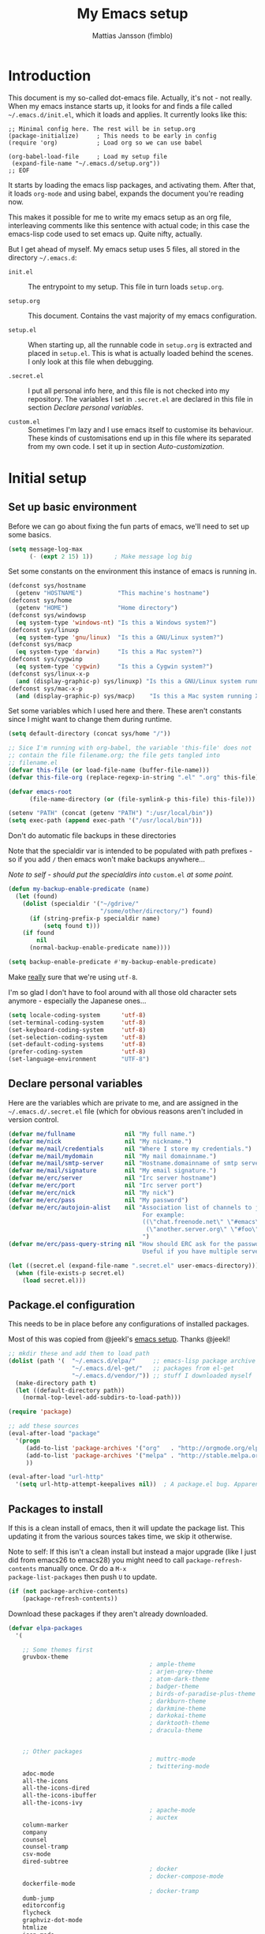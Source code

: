 #+TITLE:      My Emacs setup
#+AUTHOR:     Mattias Jansson (fimblo)
#+EMAIL:      fimblo@yanson.org
#+OPTIONS:    toc:nil
#+STARTUP:    fold

#+BEGIN_COMMENT
Not exported

To create a code block structure, C-c C-, will create the following
text and place the cursor after the first statement. Typing '<s'
followed by <tab> should do the same thing, but for some reason it
doesn't work right now.

  #+BEGIN_SRC
  
  #+END_SRC

To narrow to the code block, go into it and hit C-c '. Given that you
specified a language after the text #+BEGIN_SRC, you will get that
major mode with all bells and whistles you're used to.

#+END_COMMENT

* Introduction

This document is my so-called dot-emacs file. Actually, it's not -
not really. When my emacs instance starts up, it looks for and finds
a file called =~/.emacs.d/init.el=, which it loads and applies. It
currently looks like this:

#+BEGIN_SRC 
  ;; Minimal config here. The rest will be in setup.org
  (package-initialize)     ; This needs to be early in config
  (require 'org)           ; Load org so we can use babel

  (org-babel-load-file     ; Load my setup file
   (expand-file-name "~/.emacs.d/setup.org"))
  ;; EOF
#+END_SRC

It starts by loading the emacs lisp packages, and activating
them. After that, it loads =org-mode= and using babel, expands the
document you're reading now.

This makes it possible for me to write my emacs setup as an org
file, interleaving comments like this sentence with actual code; in
this case the emacs-lisp code used to set emacs up. Quite nifty,
actually.

But I get ahead of myself. My emacs setup uses 5 files, all stored
in the directory =~/.emacs.d=:

- =init.el= ::

  The entrypoint to my setup. This file in turn loads =setup.org=.

- =setup.org= ::

  This document. Contains the vast majority of my emacs configuration.

- =setup.el= ::

  When starting up, all the runnable code in =setup.org= is
  extracted and placed in =setup.el=. This is what is actually
  loaded behind the scenes. I only look at this file when debugging.

- =.secret.el= ::

  I put all personal info here, and this file is not checked into my
  repository. The variables I set in =.secret.el= are declared in
  this file in section [[Declare personal variables]].

- =custom.el= ::

  Sometimes I'm lazy and I use emacs itself to customise its
  behaviour. These kinds of customisations end up in this file where
  its separated from my own code. I set it up in section
  [[Auto-customization]].

* Initial setup
** Set up basic environment

Before we can go about fixing the fun parts of emacs, we'll need to
set up some basics.

#+BEGIN_SRC emacs-lisp
  (setq message-log-max
        (- (expt 2 15) 1))      ; Make message log big
#+END_SRC

Set some constants on the environment this instance of emacs is
running in.

#+BEGIN_SRC emacs-lisp
  (defconst sys/hostname
    (getenv "HOSTNAME")          "This machine's hostname")
  (defconst sys/home
    (getenv "HOME")              "Home directory")
  (defconst sys/windowsp
    (eq system-type 'windows-nt) "Is this a Windows system?")
  (defconst sys/linuxp
    (eq system-type 'gnu/linux)  "Is this a GNU/Linux system?")
  (defconst sys/macp
    (eq system-type 'darwin)     "Is this a Mac system?")
  (defconst sys/cygwinp
    (eq system-type 'cygwin)     "Is this a Cygwin system?")
  (defconst sys/linux-x-p
    (and (display-graphic-p) sys/linuxp) "Is this a GNU/Linux system running X?")
  (defconst sys/mac-x-p
    (and (display-graphic-p) sys/macp)    "Is this a Mac system running X?")
#+END_SRC

Set some variables which I used here and there. These aren't
constants since I might want to change them during runtime.

#+BEGIN_SRC emacs-lisp
  (setq default-directory (concat sys/home "/"))

  ;; Sice I'm running with org-babel, the variable 'this-file' does not
  ;; contain the file filename.org; the file gets tangled into
  ;; filename.el
  (defvar this-file (or load-file-name (buffer-file-name)))
  (defvar this-file-org (replace-regexp-in-string ".el" ".org" this-file))

  (defvar emacs-root
        (file-name-directory (or (file-symlink-p this-file) this-file)))

  (setenv "PATH" (concat (getenv "PATH") ":/usr/local/bin"))
  (setq exec-path (append exec-path '("/usr/local/bin")))
#+END_SRC

Don't do automatic file backups in these directories

Note that the specialdir var is intended to be populated with path
prefixes - so if you add =/= then emacs won't make backups
anywhere...

/Note to self - should put the specialdirs into/ =custom.el= /at some
point./

#+BEGIN_SRC emacs-lisp
  (defun my-backup-enable-predicate (name)
    (let (found)
      (dolist (specialdir '("~/gdrive/"
                            "/some/other/directory/") found)
        (if (string-prefix-p specialdir name)
            (setq found t)))
      (if found
          nil
        (normal-backup-enable-predicate name))))

  (setq backup-enable-predicate #'my-backup-enable-predicate)
#+END_SRC

Make _really_ sure that we're using =utf-8=.

I'm so glad I don't have to fool around with all those old
character sets anymore - especially the Japanese ones...

#+BEGIN_SRC emacs-lisp
  (setq locale-coding-system      'utf-8)
  (set-terminal-coding-system     'utf-8)
  (set-keyboard-coding-system     'utf-8)
  (set-selection-coding-system    'utf-8)
  (set-default-coding-systems     'utf-8)
  (prefer-coding-system           'utf-8)
  (set-language-environment       "UTF-8")
#+END_SRC

** Declare personal variables

Here are the variables which are private to me, and are assigned in
the =~/.emacs.d/.secret.el= file (which for obvious reasons aren't
included in version control.

#+BEGIN_SRC emacs-lisp
  (defvar me/fullname              nil "My full name.")
  (defvar me/nick                  nil "My nickname.")
  (defvar me/mail/credentials      nil "Where I store my credentials.")
  (defvar me/mail/mydomain         nil "My mail domainname.")
  (defvar me/mail/smtp-server      nil "Hostname.domainname of smtp server.")
  (defvar me/mail/signature        nil "My email signature.")
  (defvar me/erc/server            nil "Irc server hostname")
  (defvar me/erc/port              nil "Irc server port")
  (defvar me/erc/nick              nil "My nick")
  (defvar me/erc/pass              nil "My password")
  (defvar me/erc/autojoin-alist    nil "Association list of channels to join.
                                        For example:
                                        ((\"chat.freenode.net\" \"#emacs\" \"#cooking\")
                                         (\"another.server.org\" \"#foo\" \"#bar\" \"#baz\"))
                                        ")
  (defvar me/erc/pass-query-string nil "How should ERC ask for the password?
                                        Useful if you have multiple servers to connect to.")

  (let ((secret.el (expand-file-name ".secret.el" user-emacs-directory)))
    (when (file-exists-p secret.el)
      (load secret.el)))
#+END_SRC

** Package.el configuration

This needs to be in place before any configurations of installed packages.

Most of this was copied from @jeekl's [[https://github.com/jeekl/dotfiles/blob/master/emacs.d/emacs.org][emacs setup]]. Thanks @jeekl!

#+BEGIN_SRC emacs-lisp
  ;; mkdir these and add them to load path
  (dolist (path '(  "~/.emacs.d/elpa/"     ;; emacs-lisp package archive
                    "~/.emacs.d/el-get/"   ;; packages from el-get
                    "~/.emacs.d/vendor/")) ;; stuff I downloaded myself
    (make-directory path t)
    (let ((default-directory path))
      (normal-top-level-add-subdirs-to-load-path)))

  (require 'package)

  ;; add these sources
  (eval-after-load "package"
    '(progn
       (add-to-list 'package-archives '("org"   . "http://orgmode.org/elpa/"))
       (add-to-list 'package-archives '("melpa" . "http://stable.melpa.org/packages/"))
       ))

  (eval-after-load "url-http"
    '(setq url-http-attempt-keepalives nil))  ; A package.el bug. Apparently.
#+END_SRC

** Packages to install

If this is a clean install of emacs, then it will update the package
list. This updating it from the various sources takes time, we skip it
otherwise.

Note to self: If this isn't a clean install but instead a major
upgrade (like I just did from emacs26 to emacs28) you might need to
call =package-refresh-contents= manually once. Or do a =M-x
package-list-packages= then push =U= to update.

#+begin_src emacs-lisp
  (if (not package-archive-contents)
      (package-refresh-contents))
#+end_src


Download these packages if they aren't already downloaded.

#+BEGIN_SRC emacs-lisp
  (defvar elpa-packages
    '(

      ;; Some themes first
      gruvbox-theme
                                          ; ample-theme
                                          ; arjen-grey-theme
                                          ; atom-dark-theme
                                          ; badger-theme
                                          ; birds-of-paradise-plus-theme
                                          ; darkburn-theme
                                          ; darkmine-theme
                                          ; darkokai-theme
                                          ; darktooth-theme
                                          ; dracula-theme


      ;; Other packages
                                          ; muttrc-mode
                                          ; twittering-mode
      adoc-mode
      all-the-icons
      all-the-icons-dired
      all-the-icons-ibuffer
      all-the-icons-ivy
                                          ; apache-mode
                                          ; auctex
      column-marker
      company
      counsel
      counsel-tramp
      csv-mode
      dired-subtree
                                          ; docker
                                          ; docker-compose-mode
      dockerfile-mode
                                          ; docker-tramp
      dumb-jump
      editorconfig
      flycheck
      graphviz-dot-mode
      htmlize
      json-mode
      load-theme-buffer-local
      magit
      mpg123
      olivetti
      org-bullets
      perl-doc
      projectile
      highlight-parentheses
      rainbow-mode
      spaceline
      spaceline-all-the-icons
      ssh-config-mode
      swiper
      treemacs                       ; A tree style file explorer package
      treemacs-all-the-icons         ; all-the-icons integration for treemacs
      treemacs-magit                 ; Magit integration for treemacs
      treemacs-projectile            ; Projectile integration for treemacs

      web-mode
      yaml-mode

      ;; Modes for editing chrome textboxes in emacs.
                                          ; atomic-chrome
                                          ; gmail-message-mode
                                          ; edit-server


      )
    "These packages are installed if necessary."
    )

  (dolist (pkg elpa-packages)
    (when (and (not (package-installed-p pkg))
               (assoc pkg package-archive-contents))
      (package-install pkg)))

  (defun package-list-unaccounted-packages ()
    "Like `package-list-packages', but shows only the packages that
    are installed and are not in `elpa-packages'.  Useful for
    cleaning out unwanted packages."
    (interactive)
    (package-show-package-list
     (remove-if-not (lambda (x) (and (not (memq x elpa-packages))
                                     (not (package-built-in-p x))
                                     (package-installed-p x)))
                    (mapcar 'car package-archive-contents))))
#+END_SRC

** Load code in vendor/

Sometimes, the emacs modules aren't available on melpa, but I have the
source file. When this happens, I place it in my =vendor/= folder. All
=.el= files are loaded on startup.

#+begin_src emacs-lisp
  (defun load-directory (dir)
    (let ((load-it (lambda (f)
                     (load-file (concat (file-name-as-directory dir) f)))
                   ))
      (mapc load-it (directory-files dir nil "\\.el$"))))
  (load-directory (concat emacs-root "/vendor/"))
#+end_src

** Auto-customization

Move all customization stuff to another file.

#+BEGIN_SRC emacs-lisp
  (setq custom-file "~/.emacs.d/custom.el")
  (load custom-file 'noerror)
#+END_SRC

** Emacs server

The emacs server is useful if you use emacs for many things, and
you want each session to share buffers and state. Startup time is
minimal too.

#+BEGIN_SRC emacs-lisp
  (require 'server)
  (load "server")
  (unless (server-running-p) (server-start))
#+END_SRC

* UI

Setting up the User interface so that it works the way /I/ like it.

** Basic look and feel

Configuration basics.

#+BEGIN_SRC emacs-lisp
  (setq initial-major-mode 'org-mode)     ; org-mode for the initial
                                          ; *scratch* window
  (setq default-major-mode 'org-mode)     ; default mode is org-mode

  (setq fci-rule-column 80)               ; fill column
  (setq inhibit-startup-message t)        ; no startup message
  (setq initial-scratch-message nil)      ; no *scratch* message
  (setq line-number-mode t)               ; show line number
  (setq column-number-mode t)             ; show current column
  (global-font-lock-mode 1)               ; syntax highlightning ON
  (setq transient-mark-mode t)            ; turn on transient-mark-mode
  (setq indicate-buffer-boundaries t)     ; visually show end of buffer
  (setq-default indicate-empty-lines t)   ; be even more obvious about it
  (setq remove-help-window t)             ; kill completion-window when
                                          ; leaving minibuffer
  (setq insert-default-directory t)       ; get default dir in commands
  (setq enable-local-variables t)         ; enables local variables
  (setq compilation-window-height 10)     ; height of compilation window.
  (setq cursor-type 'bar)                 ; make cursor thin
  (tool-bar-mode -1)
  (menu-bar-mode -1)
  (fringe-mode nil)                       ; set default fringe

  (if (boundp 'scroll-bar-mode) (scroll-bar-mode -1))


  ;; Look and feel for all programming modes
  (add-hook 'prog-mode-hook
            (lambda ()
              (linum-mode 1)              ; show line number in margin
              (hl-line-mode 1)            ; highlight the current line
              (show-paren-mode t)         ; show matching parens
              )
            )
#+END_SRC

** Changes in default behaviour upon user action

The first section above was how emacs presents things to me. This
section is how it reacts to some of my commands.

#+BEGIN_SRC emacs-lisp
  (setq case-fold-search t)              ; ignore case in searches
  (setq compilation-ask-about-save 0)    ; dont ask to save when compiling
  (setq apropos-do-all t)                ; show all funcs/vars in help
  (put 'downcase-region 'disabled nil)   ; allow downcase-region commands
  (put 'upcase-region 'disabled nil)     ; allow downcase-region commands

  (setq next-line-add-newlines t)        ; C-n at eob opens new lines.
  (setq scroll-step 1)                   ; Moving cursor down at bottom
                                          ; scrolls only a single line
#+END_SRC

Generally, I don't like programs asking me if I /really/ want to do
something I just told it to do. And if it must, I want that
interaction to be as non-intrusive as possible.

#+BEGIN_SRC emacs-lisp
  (defun my-dummy-ring-bell-function () nil)    ; replace beep with visible bell
  (setq ring-bell-function `my-dummy-ring-bell-function)

  (fset 'yes-or-no-p 'y-or-n-p)                 ; y or n instead of yes or no
  (setq confirm-nonexistent-file-or-buffer nil) ; just open new buffers
  (setq kill-buffer-query-functions             ; dont ask to kill live buffers
        (remq 'process-kill-buffer-query-function
              kill-buffer-query-functions))
  (put 'eval-expression 'disabled nil)          ; no confirm on eval-expression

#+END_SRC

Link X's primary selection and clipboard to interplay with emacs.

#+begin_src emacs-lisp
  (if sys/linux-x-p
      (progn
        ;; after copy Ctrl+c in Linux X11, you can paste by `yank' in emacs
        (setq select-enable-clipboard t)
        ;; after mouse selection in X11, you can paste by `yank' in emacs
        (setq select-enable-primary t)
        )
    )
#+end_src


** Mouse behaviour

Get the mouse to work in emacs instances running in a terminal, and
other mouse configuration.

#+BEGIN_SRC emacs-lisp
  (xterm-mouse-mode t)                  ; Support mouse in xterms
  (setq mouse-wheel-mode t)             ; support mouse wheel
  (setq mouse-wheel-follow-mouse t)     ; scrolls mouse pointer position, not pointer
#+END_SRC

** Time display

Get emacs to display time and date.

#+BEGIN_SRC emacs-lisp
  (display-time)
  (setq display-time-day-and-date t)
  (setq display-time-24hr-format t)
#+END_SRC

** Indentation

Generally, get emacs to indent in multiples of 2 or 4
spaces. Also - avoid inserting tabs.

#+BEGIN_SRC emacs-lisp
  (setq standard-indent 2)
  (setq-default indent-tabs-mode nil)
  (setq-default tab-width 4)
  (setq tab-width 4)
  (setq-default tab-stop-list
                (mapcar #'(lambda (x) (* x 4))
                        (cdr (reverse
                              (let (value)
                                (dotimes (number 32 value)
                                  (setq value (cons number value))))))))

  (setq perl-continued-brace-offset -2)
  (setq perl-continued-statement-offset 2)
  (setq perl-indent-level 2)
  (setq perl-label-offset -1)
  (setq sh-basic-offset 2)
  (setq sh-indentation 2)
#+END_SRC

** Colours, fonts and stuff

Apparently loading a theme using =load-theme= overlays the new
theme onto whatever was there before. This might be useful at
times, but I find it easier when I get exactly the theme I select.

Anyway, the advice function below makes =load-theme= behave the way I
like.

#+BEGIN_SRC emacs-lisp
  (defadvice load-theme (before clear-previous-themes activate)
    "Clear existing theme settings instead of layering them"
    (mapc #'disable-theme custom-enabled-themes))

                                          ;     (load-theme 'gruvbox)
  (load-theme 'tsdh-dark)
#+END_SRC

For the longest time, I've for some reason enjoyed writing much
more in traditional word processors like Google Docs, Openoffice,
MSWord even if I've been an emacs user for decades. I never really
understood why until I realised that it had to do with the UI. By
changing the font into something with serifs, and writing in the
"middle" of the buffer window, I discovered that writing became
more enjoyable for me in an emacs environment.

The code block below toggles between prose and code mode.

/By the way - to use this without modification you'll need the font
Noto-serif./

#+BEGIN_SRC emacs-lisp
  (defvar f/write-state "nowrite")
  (defvar f/face-cookie nil)
  (defun write-toggle ()
    "Toggles write-state of current buffer.

     Write-state defaults to nil, but when activated, does the following:
     - Changes the cursor to a short horizontal line
     - Changes the font to Noto Serif
     - Removes hl-line-mode
     - Activates Olivetti-mode

     Toggling again reverts the changes."

    (interactive)
    (if (string= f/write-state "write")
        (progn
          (message "write-state")
          (setq cursor-type 'bar)
          (variable-pitch-mode 0)
          (face-remap-remove-relative f/face-cookie) ; revert to old face
          (hl-line-mode 1)
          (olivetti-mode -1)
          (setq f/write-state "nowrite"))
      (progn
        (message "not write-state")
        (setq cursor-type '(hbar . 2))
        (variable-pitch-mode 1)
        (setq f/face-cookie              ; when changing face, save old
              (face-remap-add-relative   ; face in a cookie.
               'default
               '(:family "Noto Serif")))
        (hl-line-mode -1)
        (olivetti-mode 1)
        (setq f/write-state "write"))))
#+END_SRC

Set the face for comments and for the hl-mode row in prog-modes.

#+BEGIN_SRC emacs-lisp
  (set-face-attribute font-lock-comment-face nil :slant 'italic)

  (eval-after-load "hl-line"
    '(set-face-attribute 'hl-line nil :background "grey10"))
#+END_SRC

Make the fringe the same colour as the main text area.

#+BEGIN_SRC emacs-lisp
  (set-face-attribute 'fringe nil
                      :foreground (face-foreground 'default)
                      :background (face-background 'default))
#+END_SRC

** Icons and modeline

This is just eye-candy for the most part. But icons in dired and a
newer modeline just looks nice.

#+BEGIN_SRC emacs-lisp
  (require 'all-the-icons)
  (add-hook 'dired-mode-hook 'all-the-icons-dired-mode)

  ;; make modeline a little nicer
  (require 'spaceline-config)

                                          ; for a slightly fancier theme
  (spaceline-all-the-icons-theme)

  ;; for a simpler but nice theme
  ;;(spaceline-emacs-theme)

  ;; add icons to ivy
  (all-the-icons-ivy-setup)
#+END_SRC


The first time you run this on your system, you'll need to run this
command manually:

#+begin_example
M-x all-the-icons-install-fonts
#+end_example

** Highlight parens

In all programming modes, make parenthesis pairs stand out.

#+begin_src emacs-lisp
  (defun my-highlight-parenthesis-hook ()
    (highlight-parentheses-mode)
    (setq highlight-parentheses-colors '("green"
                                         "gold"
                                         "red"
                                         "medium spring green"
                                         "cyan"
                                         "dark orange"
                                         "deep pink"))
    (custom-set-faces
     `(highlight-parentheses-highlight ((t (:weight bold)))))
    )

  (add-hook 'prog-mode-hook 'my-highlight-parenthesis-hook)
#+end_src

** External stuff

How emacs interacts with the world outside of it.

#+BEGIN_SRC emacs-lisp
  (setq tramp-default-method "ssh")
  (setq browse-url-browser-function 'browse-url-chromium)

  ;; If on MacOS
  (if (eq system-type 'darwin)
      (setq browse-url-browser-function 'browse-url-default-macosx-browser)
    )

  ;; Use Emacs built-in lisp ls so dired works on all platforms (bsd, gnu, etc)
  (setq ls-lisp-use-insert-directory-program nil)

  ;; make scripts executable if they aren't already
  (add-hook 'after-save-hook
            'executable-make-buffer-file-executable-if-script-p)
#+END_SRC

** Map Suffixes with modes

Auto-set mode for these file suffixes.

#+BEGIN_SRC emacs-lisp
  (setq auto-mode-alist
        (append
         (list
          '("Dockerfile"            . dockerfile-mode      )
          '("\\.xml"                . xml-mode             )
          '("\\.pp"                 . puppet-mode          )
          '("\\.html"               . html-mode            )
          '("\\.xsl"                . xml-mode             )
          '("\\.cmd"                . cmd-mode             )
          '("\\.bat"                . cmd-mode             )
          '("\\.wiki"               . wikipedia-mode       )
          '("\\.org.txt"            . org-mode             )
          '("\\.txt"                . indented-text-mode   )
          '("\\.php"                . php-html-helper-mode )
          '("\\.fvwm2rc"            . shell-script-mode    )
          '("tmp/mutt-"             . message-mode         )
          '("\\.org"                . org-mode             )
          '("\\.asciidoc"           . adoc-mode            )
          '("\\.pm"                 . cperl-mode           )
          '("\\.pl"                 . cperl-mode           ))
         auto-mode-alist))

  ;; and ignore these suffixes when expanding
  (setq completion-ignored-extensions
        '(".o" ".elc" ".class" "java~" ".ps" ".abs" ".mx" ".~jv" ))
#+END_SRC

The above works if you only look at the file suffix - but after
loading, emacs will look at the first line of the file (if
appropriate) and see if there is a hashbang specifying an
interpreter. If that interpreter is in =interpreter-mode-alist=, it
will use the mode specified there.

Since =perl-mode= is the default, Perl scripts starting with the
line =#!/bin/bin/perl= will be associated with that despite
the instructions in =auto-mode-alist=, so we need to add the
mapping =(perl . cperl-mode)= in the =interpreter-mode-alist=.

#+BEGIN_SRC emacs-lisp
  (add-to-list 'interpreter-mode-alist '("perl" . cperl-mode))
#+END_SRC

** Em and En-dash

I want to be able to insert the em-dash and the en-dash symbols in my
writing.

#+BEGIN_SRC emacs-lisp
  (defun insert-em-dash ()
    "Insert an em-dash"
    (interactive)
    (insert "—"))

  (defun insert-en-dash ()
    "Insert an em-dash"
    (interactive)
    (insert "–"))

#+END_SRC

** Display lambda symbol

In python, emacs-lisp and org-mode, replace all instances of the
string 'lambda' with the character λ.

Not only is this pretty, it saves some space on the screen :)

#+BEGIN_SRC emacs-lisp
  ;; courtesy of stefan monnier on c.l.l
  (defun sm-lambda-mode-hook ()
    (font-lock-add-keywords
     nil `(("\\<lambda\\>"
            (0 (progn (compose-region (match-beginning 0) (match-end 0)
                                      ,(make-char 'greek-iso8859-7 107))
                      nil))))))
  (add-hook 'python-mode-hook 'sm-lambda-mode-hook)
  (add-hook 'emacs-lisp-mode-hook 'sm-lambda-mode-hook)
  (add-hook 'org-mode-hook 'sm-lambda-mode-hook)
#+END_SRC

* Modes - Emacs behaviour

** Atomic-chrome

A nifty tool which enables me to edit text areas in google chrome
inside of an emacs frame. To get this to work, make sure you
install [[https://chrome.google.com/webstore/detail/atomic-chrome/lhaoghhllmiaaagaffababmkdllgfcmc][the Atomic-chrome extension]] for Google chrome. Apparently
there's another extension you could use for firefox too.

#+BEGIN_SRC emacs-lisp
  ;; (require 'atomic-chrome)
  ;; (atomic-chrome-start-server)
  ;; (setq atomic-chrome-buffer-open-style 'frame)
  ;; (setq atomic-chrome-extension-type-list '(atomic-chrome))
  ;;(setq atomic-chrome-default-major-mode 'markdown-mode)
#+END_SRC

** Comint-mode

=Comint-mode= is essential for emacs to interact with another
process - like the shell, or a database user interface (sqsh, isql,
etc).

#+BEGIN_SRC emacs-lisp
  (ansi-color-for-comint-mode-on)         ; interpret and use ansi color codes in shell output windows
  (custom-set-variables
   '(comint-scroll-to-bottom-on-input t)  ; always insert at the bottom
   '(comint-scroll-to-bottom-on-output t) ; always add output at the bottom
   '(comint-scroll-show-maximum-output t) ; scroll to show max possible output
   '(comint-completion-autolist t)        ; show completion list when ambiguous
   '(comint-input-ignoredups t)           ; no duplicates in command history
   '(comint-completion-addsuffix t)       ; insert space/slash after file completion
   )
#+END_SRC

** Company

This is my initial setup of company-mode, which lets me get a nice
auto-completion thing going when writing code.

#+BEGIN_SRC emacs-lisp
    (add-hook 'prog-mode-hook 'company-mode)

    (setq company-idle-delay 2)            ; no delay when proposing suggestions
    (setq company-minimum-prefix-length 2) ; two characters before suggesting
    (setq company-selection-wrap-around t) ; make suggestion list a ring

    (require 'color)

    ;; (let ((bg (face-attribute 'default :background)))
    ;;   (custom-set-faces
    ;;    `(company-tooltip ((t (:inherit default :background ,(color-lighten-name bg 2)))))
    ;;    `(company-scrollbar-bg ((t (:background ,(color-lighten-name bg 10)))))
    ;;    `(company-scrollbar-fg ((t (:background ,(color-lighten-name bg 5)))))
    ;;    `(company-tooltip-selection ((t (:inherit font-lock-function-name-face))))
    ;;    `(company-tooltip-common ((t (:inherit font-lock-constant-face))))))


  (custom-set-faces
   '(company-scrollbar-bg ((t (:background "#000000"))))
   '(company-scrollbar-fg ((t (:background "#332222"))))
   '(company-tooltip ((t (:inherit default :background "grey10"))))
   '(company-tooltip-common ((t (:inherit font-lock-constant-face))))
   '(company-tooltip-selection ((t (:inherit font-lock-function-name-face))))
   )


  
#+END_SRC

** CUA-mode

Cua-mode is normally used to make emacs act more like Windows
(control-c to copy, etc). I use a subset so that I can use
Cua-mode's nice rectangle functions in addition to the normal ones.

Cua's global-mark is really cool. This is what it says in the manual:

#+BEGIN_QUOTE
CUA mode also has a global mark feature which allows easy moving and
copying of text between buffers. Use C-S-<SPC> to toggle the global
mark on and off. When the global mark is on, all text that you kill or
copy is automatically inserted at the global mark, and text you type
is inserted at the global mark rather than at the current position.
#+END_QUOTE

Really useful for copying text from one buffer to another.

#+BEGIN_SRC emacs-lisp
  (cua-mode t)
  (setq cua-enable-cua-keys nil)               ; go with cua, but without c-x/v/c et al
  (setq shift-select-mode nil)                 ; do not select text when moving with shift.
  (setq cua-delete-selection nil)              ; dont kill selections on keypress
  (setq cua-enable-cursor-indications t)       ; customize cursor color

  (setq cua-normal-cursor-color "white")
  ;; if Buffer is...
  ;;(setq cua-normal-cursor-color "#15FF00")     ; R/W, then cursor is green
  ;;(setq cua-read-only-cursor-color "purple1")  ; R/O, then cursor is purple
  ;;(setq cua-overwrite-cursor-color "red")      ; in Overwrite mode, cursor is red
  ;;(setq cua-global-mark-cursor-color "yellow") ; in Global mark mode, cursor is yellow
#+END_SRC

** Dired-mode
*** Order to display files

In dired-mode, show directories first, then regular files. Dotfiles
before non-dotfiles. Also, open dired-mode in the simple
view. Toggle between simple and detailed view using =(=.

For more keybindings, see [[Dired keybindings]].

#+BEGIN_SRC emacs-lisp
  (setq dired-listing-switches "-aFhlv --group-directories-first")
  (add-hook 'dired-mode-hook 'dired-hide-details-mode)
  (add-hook 'dired-mode-hook 'toggle-truncate-lines)
#+END_SRC

This function makes it easy to toggle between showing dotfiles and
hiding them. I bound it in a section a bit further below to =.=.

#+BEGIN_SRC emacs-lisp
  (defvar f/dired-dotfiles-shown t "helper var for dired-dotfiles-toggle function." )
  (defun dired-dotfiles-toggle ()
    "Toggle for displaying or hiding hidden files."

    (interactive)
    (setq f/dired-dotfiles-shown
          (if f/dired-dotfiles-shown
              (progn
                (dired-sort-other "-Fhlv --group-directories-first")
                nil)
            (progn
              (dired-sort-other "-aFhlv --group-directories-first")
              t)
            )
          )
    )
#+END_SRC

*** Date format in Dired

So many worthless date formats. ISO 8601 simplifies things.

#+BEGIN_SRC emacs-lisp
(setq ls-lisp-format-time-list  '("%Y-%m-%d %H:%M" "%Y-%m-%d %H:%M")
      ls-lisp-use-localized-time-format t)
#+END_SRC

*** Wdired modifications

Enable changing permissions and creating directories using a =/= in
the filename in writable dired-mode (wdired).

By the way, use =C-x C-q= to enter wdired, and =C-c C-c= to exit.

#+BEGIN_SRC emacs-lisp
  (setq wdired-allow-to-change-permissions t)
  (setq wdired-create-parent-directories t)
#+END_SRC

** Erc-mode

I don't use IRC as much nowadays, but used this config when I did.

#+BEGIN_SRC emacs-lisp
  ;; set a max-size to a irc buffer...
  (setq erc-max-buffer-size 20000)

  ;; Make erc prompt show channelname.
  (setq erc-prompt
        (lambda ()
          (if (and (boundp 'erc-default-recipients) (erc-default-target))
              (erc-propertize (concat (erc-default-target) ">")
                              'read-only t 'rear-nonsticky t 'front-nonsticky t)
            (erc-propertize (concat "ERC>")
                            'read-only t 'rear-nonsticky t 'front-nonsticky t))))

  (defun start-irc ()
    "Connect to IRC."
    (interactive)
    (require 'erc)
    (erc-ssl
     :server me/erc/server
     :port me/erc/port
     :nick me/erc/nick
     :password me/erc/pass ; (read-passwd me/erc/pass-query-string)
     :full-name me/fullname)
    (setq erc-autojoin-channels-alist me/erc/autojoin-alist)
    )
#+END_SRC

** Editorconfig

Enable support for .editorconfig files as specified by
[[https://editorconfig.org/][editorconfig.org]].

#+begin_src emacs-lisp
  (require 'editorconfig)
  (add-hook 'prog-mode-hook 'editorconfig-mode)
#+end_src

Once enabled, emacs looks for a =.editorconfig= file (typically at the
root of a project directory) and applies the rules for all buffers
belonging to said project. Oh and afaict it's buffer-local, so that's
nice.

#+begin_example
root = true

[*]
charset = utf-8
end_of_line = lf
indent_size = 2
indent_style = space
insert_final_newline = true
max_line_length = 120
tab_width = 4
trim_trailing_whitespace = true
#+end_example

** Flycheck

I've been using =flymake= for decades, but this one seems
better. It's smarter about where it shows the errors/warnings for
one, and feels faster than =flymake=.

When troubleshooting =flycheck=, =flycheck-verify-setup= is a useful
command.

*** Basic configuration
#+BEGIN_SRC emacs-lisp
  (add-hook 'after-init-hook #'global-flycheck-mode)
#+END_SRC

*** Flycheck for Perl
Dependencies: =Perl::Critic::= (cpan)

#+BEGIN_SRC emacs-lisp
  (setq flycheck-perl-include-path '("." "lib") )

  ;; Perl critic levels of severity:
  ;; 1 - brutal
  ;; 2 - cruel
  ;; 3 - harsh
  ;; 4 - stern
  ;; 5 - gentle
  (setq flycheck-perlcritic-severity 5)
#+END_SRC

*** Flycheck for emacs-lisp
Dependencies: None

#+BEGIN_SRC emacs-lisp
  (setq-default flycheck-emacs-lisp-load-path 'inherit) ; use load-path's path for flycheck

  ;; Get rid of annoying checkdoc warnings
  (with-eval-after-load 'flycheck
    (setq-default flycheck-disabled-checkers '(emacs-lisp-checkdoc)))
#+END_SRC

*** Flycheck for bash
Dependencies: =shellcheck= (homebrew, apt, etc)

#+BEGIN_SRC emacs-lisp
  (add-hook 'sh-mode-hook 'flycheck-mode)
#+END_SRC

** Flyspell-mode

Spell-checker for emacs.

#+BEGIN_SRC emacs-lisp
  (setq ispell-program-name "aspell")
  (setq flyspell-mark-duplications-flag nil)
  (setq flyspell-consider-dash-as-word-delimiter-flag t)
#+END_SRC

** Ibuffer-mode

A nice list-buffer replacement.

#+BEGIN_SRC emacs-lisp
  (require 'ibuffer)

  (add-hook 'ibuffer-hook #'all-the-icons-ibuffer-mode)

  (add-hook 'ibuffer-hook
            (lambda ()
              (ibuffer-projectile-set-filter-groups)
              (unless (eq ibuffer-sorting-mode 'alphabetic)
                (ibuffer-do-sort-by-alphabetic))))
#+END_SRC

** Longlines-mode

#+BEGIN_SRC emacs-lisp
  (add-hook 'longlines-mode-hook
            (lambda()
              (auto-fill-mode -1)
              (longlines-show-hard-newlines)))
#+END_SRC

** Projectile-mode

Let Emacs become aware of software projects. What this means in
practice right now is that it looks up the directory hierarchy towards
root, looking for a VC root of some kind, and sets the project there.

#+BEGIN_SRC emacs-lisp

  ;; auto-load projectile upon startup
  (add-hook 'after-init-hook #'projectile-mode)

  ;; set projectile keybindings on load of projectile
  (add-hook 'projectile-mode-hook
            (lambda()
              (define-key projectile-mode-map (kbd "C-c p") 'projectile-command-map)
              ))
#+END_SRC

There's a lot to learn here - and integrations to other modes to
configure. For example:
- ivy
- magit
- ibuffer

** Swiper, Ivy and Counsel

For about six months, I tried Ido-mode and icomplete-mode, and
somehow they often made me feel more frustrated than helped. I was
introduced to Swiper and friends at an emacs-meetup, and will give
it a try for a while.

For keybindings, see: [[Swiper/Ivy/Counsel keybindings]]

#+BEGIN_SRC emacs-lisp
  (ivy-mode 1)
  (setq ivy-use-virtual-buffers t
        enable-recursive-minibuffers t
        ivy-count-format "%d/%d "
        )

  (custom-set-faces
   '(ivy-current-match ((t (:background "black" :foreground "green1"))))
   '(ivy-minibuffer-match-face-1 ((t (:background "grey20" :slant italic :foreground "light green" ))))
   '(ivy-minibuffer-match-face-2 ((t (:background "grey20" :slant italic :foreground "light green" ))))
   '(ivy-minibuffer-match-face-3 ((t (:background "grey20" :slant italic :foreground "light green" ))))
   '(ivy-minibuffer-match-highlight ((t (:background "black" :slant italic ))))
   )
#+END_SRC

Since Ivy, Counsel and Swiper always come together, their individual
functionality always confuses me a bit. Here's what they do:
- Ivy ::  This is a completion framework. Given a list, it will
  present them and let you limit what is shown and ultimately select
  one item from the list.

  Here's an example from the docs. Evaluate the following code:
  #+begin_example
   (ivy-read "My buffers: " (mapcar #'buffer-name (buffer-list)))
  #+end_example

- Counsel :: A library which provides things to choose from. Like
  =counsel-find-file= or =counsel-describe-function=, which in turn
  uses Ivy to present the alternatives to me.

- Swiper :: A tool to search through the current buffer, replacing
  built-in functions like =isearch-forward=.



** Treemacs

When mob-programming over video, it's easier for others to follow
where I am if I have a sidebar like in many other editors. Giving
treemacs a try.

#+begin_src emacs-lisp
  (require 'treemacs)
  (setq treemacs-collapse-dirs                   (if treemacs-python-executable 3 0)
        treemacs-deferred-git-apply-delay        0.5
        treemacs-directory-name-transformer      #'identity
        treemacs-display-in-side-window          t
        treemacs-eldoc-display                   'simple
        treemacs-file-event-delay                2000
        treemacs-file-extension-regex            treemacs-last-period-regex-value
        treemacs-file-follow-delay               0.2
        treemacs-file-name-transformer           #'identity
        treemacs-follow-after-init               t
        treemacs-expand-after-init               t
        treemacs-find-workspace-method           'find-for-file-or-pick-first
        treemacs-git-command-pipe                ""
        treemacs-goto-tag-strategy               'refetch-index
        treemacs-header-scroll-indicators        '(nil . "^^^^^^")
        treemacs-hide-dot-git-directory          nil
        treemacs-indentation                     2
        treemacs-indentation-string              " "
        treemacs-is-never-other-window           nil
        treemacs-max-git-entries                 5000
        treemacs-missing-project-action          'ask
        treemacs-move-forward-on-expand          nil
        treemacs-no-png-images                   nil
        treemacs-no-delete-other-windows         t
        treemacs-project-follow-cleanup          nil
        treemacs-persist-file                    (expand-file-name ".cache/treemacs-persist" user-emacs-directory)
        treemacs-position                        'left
        treemacs-read-string-input               'from-child-frame
        treemacs-recenter-distance               0.1
        treemacs-recenter-after-file-follow      nil
        treemacs-recenter-after-tag-follow       nil
        treemacs-recenter-after-project-jump     'always
        treemacs-recenter-after-project-expand   'on-distance
        treemacs-litter-directories              '("/node_modules" "/.venv" "/.cask")
  ;      treemacs-project-follow-into-home        nil
        treemacs-show-cursor                     nil
        treemacs-show-hidden-files               t
        treemacs-silent-filewatch                nil
        treemacs-silent-refresh                  nil
        treemacs-sorting                         'alphabetic-asc
        treemacs-select-when-already-in-treemacs 'move-back
        treemacs-space-between-root-nodes        t
        treemacs-tag-follow-cleanup              t
        treemacs-tag-follow-delay                1.5
        treemacs-text-scale                      nil
        treemacs-user-mode-line-format           nil
        treemacs-user-header-line-format         nil
        treemacs-wide-toggle-width               70
        treemacs-width                           35
        treemacs-width-increment                 1
        treemacs-width-is-initially-locked       t
        treemacs-workspace-switch-cleanup        nil)

  (treemacs-follow-mode t)
  (treemacs-filewatch-mode t)

  (treemacs-fringe-indicator-mode 'always)
  (when treemacs-python-executable
    (treemacs-git-commit-diff-mode t))

  (pcase (cons (not (null (executable-find "git")))
               (not (null treemacs-python-executable)))
    (`(t . t)
     (treemacs-git-mode 'deferred))
    (`(t . _)
     (treemacs-git-mode 'simple)))

  (treemacs-hide-gitignored-files-mode nil)

#+end_src



** Visual-line-mode

Make it easy to set margin on visual-line-mode regardless of frame
size.

#+BEGIN_SRC emacs-lisp
  (defvar visual-wrap-column nil)

  (defun set-visual-wrap-column (new-wrap-column &optional buffer)
    "Force visual line wrap at NEW-WRAP-COLUMN in BUFFER (defaults
       to current buffer) by setting the right-hand margin on every
       window that displays BUFFER.  A value of NIL or 0 for
       NEW-WRAP-COLUMN disables this behavior."
    (interactive (list (read-number "New visual wrap column, 0 to disable: "
                                    (or visual-wrap-column fill-column 0))))
    (if (and (numberp new-wrap-column)
             (zerop new-wrap-column))
        (setq new-wrap-column nil))
    (with-current-buffer (or buffer (current-buffer))
      (visual-line-mode t)
      (set (make-local-variable 'visual-wrap-column) new-wrap-column)
      (add-hook 'window-configuration-change-hook 'update-visual-wrap-column nil t)
      (let ((windows (get-buffer-window-list)))
        (while windows
          (when (window-live-p (car windows))
            (with-selected-window (car windows)
              (update-visual-wrap-column)))
          (setq windows (cdr windows))))))

  (defun update-visual-wrap-column ()
    (if (not visual-wrap-column)
        (set-window-margins nil nil)
      (let* ((current-margins (window-margins))
             (right-margin (or (cdr current-margins) 0))
             (current-width (window-width))
             (current-available (+ current-width right-margin)))
        (if (<= current-available visual-wrap-column)
            (set-window-margins nil (car current-margins))
          (set-window-margins nil (car current-margins)
                              (- current-available visual-wrap-column))))))
#+END_SRC

* Modes - Language specific
** Mail and Mutt mode
*** Basics

First some settings to get mail to work.

#+BEGIN_SRC emacs-lisp
  (require 'smtpmail)
  (require 'gnutls)

  ;;(setq smtpmail-auth-credentials '(("smtp.gmail.com" 25 "USERNAME" "PASSWORD")))
  ;;(setq smtpmail-debug-info t)
  (setq message-send-mail-function 'smtpmail-send-it)
  (setq send-mail-function 'smtpmail-send-it)
  (setq smtpmail-debug-info t)
  (setq mail-host-address me/mail/mydomain)
  (setq smtpmail-local-domain me/mail/mydomain)
  (setq smtpmail-sendto-domain me/mail/mydomain)
  (setq smtpmail-smtp-server me/mail/smtp-server)
  (setq smtpmail-auth-credentials me/mail/credentials)
  (setq smtpmail-smtp-service 587)
  (setq smtpmail-warn-about-unknown-extensions t)
  (setq starttls-extra-arguments nil)
  (setq starttls-use-gnutls t)
  (setq user-full-name me/fullname)
  (setq mail-default-headers
        (concat
         "CC:\n"
         "BCC:\n"
         "X-RefLink: http://tinyurl.com/bprfeg\n"
         "User-Agent: " (mapconcat 'identity (cl-subseq (split-string (emacs-version) " ") 0 3) " ") "\n"
         ))
  (setq mail-signature me/mail/signature)
#+END_SRC

*** Good to know

Oh and before I forget - when I flub my password, use the following
to drop all credentials.

#+BEGIN_SRC
        M-x auth-source-forget-all-cached
#+END_SRC

*** Mail hook

A hook to set things up nicely for mutt.

For keybindings, see [[Mail keybindings]].

#+BEGIN_SRC emacs-lisp
  (defun my-mutt-mode-hook ()
    (visual-line-mode)
    (orgstruct-mode)
    )
  (add-hook 'message-mode-hook 'my-mutt-mode-hook)
#+END_SRC

** Adoc-mode-hook

For reading asciidoc files.

#+BEGIN_SRC emacs-lisp
  (add-hook 'adoc-mode-hook
            (lambda()
              (auto-fill-mode -1)
              (visual-line-mode)))
#+END_SRC

** Python-mode

#+BEGIN_SRC emacs-lisp
  (add-hook 'python-mode-hook
            (lambda()
              (cond ((eq buffer-file-number nil)
                     (progn (interactive)
                            (goto-line 1)
                            (insert "#!/usr/bin/env python\n")
                            (insert "# -*- tab-width: 4 -*-\n")
                            )))))

#+END_SRC

** DNS-mode

A decade or so ago, I manually edited dns zone files a lot, and I
made frequent use of the $INCLUDE directive - meaning most dns zone
files didn't have a SOA post to increment. This resulted in an
error when saving.

I wrote this piece of advice to avoid this problem.

#+BEGIN_SRC emacs-lisp
  (defadvice dns-mode-soa-maybe-increment-serial (before maybe-set-increment)
    "if there is a dns soa post, increment it. Otherwise, just save"
    (save-excursion
      (beginning-of-buffer)
      (message "dns-mode-soa-auto-increment-serial %s"
               (setq dns-mode-soa-auto-increment-serial
                     (and (search-forward-regexp "IN[ ''\t'']+SOA" nil t)
                          (not (search-forward-regexp "@SERIAL@" nil t)))
                     )
               )
      )
    )

  (ad-activate 'dns-mode-soa-maybe-increment-serial)
#+END_SRC

** Org-mode

I love org-mode, even if I only use a fraction of its capabilities.

*** Some commands I keep on forgetting how to use:

- =(org-insert-structure-template)= ::

  Insert structure block with shortcut C-c C-, (like code, comment,
  etc). If region is selected, the structure will wrap around it.

- =(org-edit-special)= ::

  If in a structure block, C-c C-' spawns a separate window for
  editing the contents of the block. If code structure block, will set
  the right major mode. Exit using the same C-c C-' key sequence.

*** Basic configuration

#+BEGIN_SRC emacs-lisp
  ;; Basic config of Org
  (require 'org-install)
  (setq org-startup-indented t)
  (setq org-log-done 'time)

  (add-hook 'org-mode-hook
            (lambda ()
              (visual-line-mode)
              (flyspell-mode)
              (org-bullets-mode)
              (auto-fill-mode -1)))

  ;; My notes
  (setq org-directory (concat sys/home "/notes/"))
  (make-directory org-directory 1)
  (setq org-default-notes-file (concat org-directory "/notes.org"))

  ;; Editing code in Org
  (setq org-edit-src-content-indentation 2)
  (setq org-src-fontify-natively t)
  (setq org-src-tab-acts-natively t)

  ;; (setq org-fontify-whole-heading-line t)
  ;; (defun org-font-lock-ensure ()  ; This is apparently a bugfix. (?)
  ;;   (font-lock-fontify-buffer))
#+END_SRC

*** Org-bullets

Change how Org shows bullets - nice UTF-8 bullets instead of stars.

#+BEGIN_SRC emacs-lisp
  (setq org-hide-leading-stars t)           ; remove leading stars in org-mode
  (setq org-bullets t)                      ; activate said pretty bullets
#+END_SRC

*** Look and feel of org-blocks

Make the org-blocks (the code where the emacs-lisp is) a darker colour
than the default.

#+BEGIN_SRC emacs-lisp
  (set-face-attribute 'org-block-begin-line nil :background "grey10")
  (set-face-attribute 'org-block nil :background "grey16")
  (set-face-attribute 'org-block-end-line nil :background "grey10")
#+END_SRC

*** Executing code in shell blocks

#+begin_src emacs-lisp
  (org-babel-do-load-languages 'org-babel-load-languages '((shell . t)))
#+end_src

With the above configuration, I can run shell commands in my org-mode
files. All examples below prefixed with a =.= to force the interpreter
of this doc to _not_ evaluate it...

#+begin_example
.#+BEGIN_SRC shell :results output :exports results
.  echo hello
.#+END_SRC
#+end_example

... or even this:

#+begin_example
.#+BEGIN_SRC shell :results output :exports results
. ping -c 1 ping.sunet.se
.#+END_SRC
#+end_example

To execute the code, move the cursor into the block and hit =C-c=. It
will ask you if you really want to do this, then the output (marked
with =#RESULTS:=) will be placed immediately below the shell block.

#+begin_example
.#+BEGIN_SRC shell :results output :exports results
.  ping -c 1 ping.sunet.se
.#+END_SRC
.
.#+RESULTS:
.: PING ping.sunet.se (192.36.125.18): 56 data bytes
.: 64 bytes from 192.36.125.18: icmp_seq=0 ttl=251 time=16.815 ms
.: 
.: --- ping.sunet.se ping statistics ---
.: 1 packets transmitted, 1 packets received, 0.0% packet loss
.: round-trip min/avg/max/stddev = 16.815/16.815/16.815/0.000 ms
#+end_example


** Java-mode

#+BEGIN_SRC emacs-lisp
  (defun my-java-mode-hook ()
    (c-add-style
     "my-java"
     '("java"
       (c-basic-offset . 2)))
    (c-set-style "my-java"))
  (add-hook 'java-mode-hook 'my-java-mode-hook)
#+END_SRC

** Cperl-mode

For keybindings, see [[Perl keybindings]].

*** Cperl indentation

Generally, I like how indentation is done in cperl, but one thing
which drives me nuts is when cperl decides that my one-line code like:
#+begin_example cperl
  if ( $a == 1 ) { print "hello"; }
#+end_example

Should be spaced out in the traditional way:

#+begin_example cperl
  if ( $a == 1 ) {
    print "hello";
  }
#+end_example

Of course I understand that one-liners can be jarring, but it's useful
at times. And I really don't want my editor to join the invisible
throngs of people who have opinions about my coding style.

So let's kill this behaviour before it gets out of hand.

#+begin_src emacs-lisp
  (setq cperl-break-one-line-blocks-when-indent nil)
#+end_src

It's useful to auto-indent when I press semicolon.

  #+begin_src emacs-lisp
  (setq cperl-autoindent-on-semi t)
  #+end_src


*** Some hairy cperl settings

Cperl-mode has more useful features than plain Perl-mode. Since
Perl-mode is autoloaded when opening files with perl suffixes, we
begin below by replacing perl-mode with cperl-mode.

I mentioned lots of useful features right? To turn most of them on,
set =cperl-hairy= to =t=. But this turns _all_ of the bells and
whistles on, so instead I activate only the stuff I want.

- =cperl-electric-parens= ::

  Setting this to =t=, I get auto-complete of the following paired
  symbols: =({[]})= and in special cases, like in the following code,
  the =<>= too.

- =cperl-electric-keywords= ::

  If set to =t= some keywords get auto-expanded. E.g. =if=, =while=,
  =for=, =unless=, =until=.

- =cperl-electric-linefeed= ::

  If set to =t=, hitting =C-j= inside of, say, the inner
  conditional parens will place the cursor inside the curly
  brackets with the right indentation.

  #+BEGIN_SRC emacs-lisp
    (defalias 'perl-mode 'cperl-mode)
    ;;(setq cperl-hairy t)
    (setq cperl-electric-parens nil)
    (setq cperl-electric-keywords nil)
    (setq cperl-electric-linefeed t)
  #+END_SRC

*** Cperl-hooks

Next, a cperl hook to set some stuff up.

- +First, load =flymake-mode= when cperl is started.+ I'm
  giving flycheck a chance for a while...

- Next, =cperl-mode= has quite aggressive syntax-highlighting,
  and its face for arrays and hashes are kind of ugly. Here I
  change it so it's slanted, unbolded and coloured.

#+BEGIN_SRC emacs-lisp
  (add-hook 'cperl-mode-hook
            (lambda () (progn
                         ;;(flymake-mode)
                         (flycheck-mode)

                         (set-face-italic 'cperl-array-face t)
                         (set-face-bold 'cperl-array-face nil)
                         (set-face-foreground 'cperl-array-face "yellow")
                         (set-face-background 'cperl-array-face nil)
                         (set-face-italic 'cperl-hash-face t)
                         (set-face-bold 'cperl-hash-face nil)
                         (set-face-foreground 'cperl-hash-face "red")
                         (set-face-background 'cperl-hash-face nil)
                         )
              )
            )
#+END_SRC

** For Typescript

Some very basic config for Typescript.

#+BEGIN_SRC emacs-lisp
  (require 'web-mode)

  (add-to-list 'auto-mode-alist '("\\.tsx\\'" . web-mode))
  (add-hook 'web-mode-hook
            (lambda ()
              (when (string-equal "tsx" (file-name-extension buffer-file-name))
                (setup-tide-mode))))

#+END_SRC

** Other languages/types of text

Finally, a bunch of small hooks for various modes.

#+BEGIN_SRC emacs-lisp
  (add-hook 'css-mode-hook 'hexcolour-add-to-font-lock)
  (add-hook 'html-helper-mode-hook 'hexcolour-add-to-font-lock)
  (add-hook 'html-mode-hook 'hexcolour-add-to-font-lock)
  (add-hook 'text-mode-hook 'visual-line-mode)
#+END_SRC

* Interactive functions

Here's a bunch of functions, some of them written by me, most by
other people.

** Set frame title bar

Create a reasonable titlebar for emacs, which works on both windows
and unix. Note: assumes =HOSTNAME= is exported.

#+BEGIN_SRC emacs-lisp
  (defun create_title_format (user host)
    "Creates a window title string which works for both win and unix"
    (interactive)
    (list
     "<Emacs> " (getenv user) "@" (getenv host) ":"
     '(:eval
       (if buffer-file-name
           (replace-regexp-in-string
            sys/home
            "~"
            (buffer-file-name))
         (buffer-name))))
    )

  ;; Set window and icon title.
  (if (eq system-type 'windows-nt)
      (setq frame-title-format (create_title_format "USERNAME" "COMPUTERNAME"))
    (setq frame-title-format (create_title_format "USER" "HOSTNAME")))
#+END_SRC

** Buffer navigation functions

This function has been really useful for me, since I often find
myself wanting to jot something down in some trash buffer.

#+BEGIN_SRC emacs-lisp
  (defun switch-to-scratch ()
    "Switch to scratch buffer. Create one in `emacs-lisp-mode' if not exists."
    (interactive)
    (let ((previous (get-buffer "*scratch*")))
      (switch-to-buffer "*scratch*")
      ;; don't change current mode
      (unless previous (org-mode))))
#+END_SRC

Until lately, my emacs configuration was in
=~/.emacs-stuff/dot.emacs.el= which I symlinked to from
=~/.emacs.el=. Up until then (1992-2018), this function pointed at
this file, which was opened upon invocation.  Since switching to
[[https://justin.abrah.ms/emacs/literate_programming.html][literal]] emacs configuration using =org-babel=, I've modified it a
bit so that it opens =~/.emacs.d= and moves the pointer to
=setup.org=, which I open most often.

The function name isn't really correct anymore since it actually
doesn't open the file, but call me melodramatic - this name reminds
me of those other times. :)

#+BEGIN_SRC emacs-lisp
  (defun open-dot-emacs ()
    "Opens my main emacs configuration file."
    (interactive)
    (find-file emacs-root)
    (end-of-buffer)
    (search-backward (concat (file-name-base this-file-org)
                             (file-name-extension this-file-org t)))
    )
#+END_SRC

Ansi-term, when invoked, normally starts by asking which shell I
want. Since I go with =/bin/bash=, and I can have multiple
ansi-term sessions running simultaneously on different machines or
for different purposes, I replaced the query for what shell I want
with a name for the ansi-term buffer.

#+BEGIN_SRC emacs-lisp
  (defun my-ansi-term()
    "Starts an ansi-term with optional buffer name"

    (interactive)
    (let (string)
      (setq string
            (read-from-minibuffer
             "Enter terminal buffer name: "
             "ansi-term"))
      (ansi-term "/bin/bash" string)
      )
    )
#+END_SRC

** DNS-related functions

The functions generate-ptr-records and sort-A-records were really
useful for me back when I managed Spotify's DNS manually in the
bad-old-days (which were in fact really good old days despite
having to deal with our chaos that was DNS :))

#+BEGIN_SRC emacs-lisp
  (defun generate-ptr-records (start-pos end-pos)
    "Finds DNS A-records in region, and for each one, creates a PTR
     record in a temporary buffer.

     The PTR posts are sorted into sections by domainname.

     If no region was set, finds all A-records from point to end of
     buffer."

    (interactive "r")
    (let (origin            ; to make the hostname a fqdn
          rgx               ; ugly regex matching an A-record

          hostname          ; one hostname
          ip                ; one IPv4 address
          oct-list          ; each IPv4 octet in a list
          first-octets      ; 'aaa.bbb.ccc'
          last-octet        ; 'ddd'
          comment           ; optional comment, if any

          ptr-rec           ; one generated PTR record
          list-of-ptr-recs  ; PTR records with first 3 octets in common
          ptr-hash          ; key first 3 octets, value list-of-ptr-recs
          )

      ;; if no region was set, work from point to end-of-buffer.
      (setq end-pos (if (= (point) (mark)) (end-of-buffer)))

      ;; Bring point to beginning of region if selection was made from
      ;; upper part of the buffer to the end.
      (if (> (point) (mark)) (exchange-point-and-mark))

      ;; Pads string to three chars
      (defun pad-octet (octet)
        (if (= (length octet) 3)
            octet
          (pad-octet (concat octet " "))))

      ;; Read Origin from minibuffer
      (setq origin
            (read-from-minibuffer
             "Enter $ORIGIN: "
             (chomp (shell-command-to-string (concat "hostname -d")))))
      (setq origin (if (string= (substring origin -1) ".") ; make fqdn
                       origin                              ; if not fqdn
                     (concat origin ".")))

      ;; Regexp matching an A-record with optional comment
      (setq rgx
            (concat
             ;; hostname part
             "^\\([[:alnum:]\.-]+\\)"
             ".*?"

             ;; followed by A
             "[ ''\t'']A[ ''\t'']+"
             ".*?"

             ;; followed by (very) loose definition of an ip address
             "\\([[:digit:]]+\.[[:digit:]]+\.[[:digit:]]+\.[[:digit:]]+\\)"

             ;; followed by an optional comment
             ".*?\\(;.*?\\)?$"))

      ;; Walk through region, picking up all A-records and putting them
      ;; into a hash, using first three octets as key
      (setq ptr-hash (make-hash-table :test 'equal))
      (while (search-forward-regexp rgx end-pos 1)
        (setq hostname (match-string 1))
        (setq ip (match-string 2))
        (setq comment (if (null (match-string 3)) "" (match-string 3)))

        (setq oct-list (split-string ip "\\."))
        (setq first-octets (mapconcat
                            (lambda (x) x)
                            (nreverse (cons "IN-ADDR.ARPA." (butlast oct-list 1)))
                            "."))
        (setq last-octet (nth 3 oct-list))

        ;; create a PTR record
        (setq ptr-rec (concat (pad-octet last-octet)
                              "  IN  PTR  "
                              hostname "." origin
                              " " comment))

        ;; put the PTR record into the correct list
        (setq list-of-ptr-recs (gethash first-octets ptr-hash))
        (setq list-of-ptr-recs
              (if (null list-of-ptr-recs)
                  (list ptr-rec)
                (cons ptr-rec list-of-ptr-recs)))

        ;; put the list
        (puthash first-octets list-of-ptr-recs ptr-hash)
        )

      (with-output-to-temp-buffer "ptr-records"
        (maphash
         (lambda (k v)
           (princ (format "\n$ORIGIN %s\n" k))
           (setq v (sort v (lambda (a b)
                             (< (string-to-number (car (split-string a " ")))
                                (string-to-number (car (split-string b " ")))))))
           (while (not (null v))
             (princ (format "%s\n" (pop v)))
             )
           )
         ptr-hash)
        )
      )
    )

  (defun sort-A-records (start-pos end-pos)
    "Given a DNS buffer containing a bunch of A-records, this
  function finds all records inside a region and sorts them by ip
  address. The output is placed in a temporary buffer called
  'sorted-ips'.

  Todo someday: support the GENERATE directive"
    (interactive "r")

    ;; --------------------------------------------------
    ;; Helper functions
    (defun eq-octet (a b index)
      (= (string-to-number (nth index a))
         (string-to-number (nth index b))))

    (defun lt-octet (a b index)
      (< (string-to-number (nth index a))
         (string-to-number (nth index b))))

    (defun sort-hash-by-ip (hashtable)
      (let (mylist)
        (setq mylist         ;; Create a list of ip-hostname pairs
              (let (mylist)
                (maphash
                 (lambda (kk vv)
                   (setq mylist (cons (list kk vv) mylist))) hashtable)
                mylist
                ))
        (sort mylist         ;; sort them by ip
              (lambda (y z)
                (setq y (split-string  (car y) "\\."))
                (setq z (split-string  (car z) "\\."))

                (if (eq-octet y z 0)
                    (if (eq-octet y z 1)
                        (if (eq-octet y z 2)
                            (lt-octet y z 3)
                          (lt-octet y z 2))
                      (lt-octet y z 1))
                  (lt-octet y z 0))
                )
              )
        )
      )

    ;; --------------------------------------------------
    ;; Main body starts here
    (let (iphash)
      ;; create hash
      (setq iphash (make-hash-table :test 'equal))

      ;; if no region selected, just grab all A-records from point.
      (setq end-pos (if (= (point) (mark)) (end-of-buffer)))
      (if (> (point) (mark)) (exchange-point-and-mark))

      (while (search-forward-regexp
              "^\\([[:alnum:]\.-]+\\).*?[ ''\t'']A[ ''\t'']+.*?\\([[:digit:]]+\.[[:digit:]]+\.[[:digit:]]+\.[[:digit:]]+\\)" end-pos 1)
        (puthash (match-string 2) (match-string 1) iphash)
        )

      (with-output-to-temp-buffer "sorted-ips"
        (let (item mylist)
          (setq mylist (sort-hash-by-ip iphash))
          (while (setq item (pop mylist))
            (princ (format "%s\t%s\n" (car item) (cadr item)))
            )
          )
        )
      )
    )
#+END_SRC

** Mail helper functions

Gmail messed everything up.

Prior to 2009, I had my own mail server, synced all my mail to my
local machine using offlineimap. I read email using mutt-ng and
composed email in emacs. Often, I also sent email directly from
emacs.

This worked flawlessly for me - I configured everything just the
way I wanted it, and it was sweeeet. Mass mailing a long list of
people with payloads which were all slightly different? No
problem. Using GPG for people who understood what it was, but not
others? Simple. Emailing someone a IRC transcript or code with just
a few keystrokes? Wonderfully quick.

Then came Gmail. With lots of storage. And a powerful search
engine. And how they /almost/ email threads to work quite well (but
not as well as in mutt). And how they used some vim and emacs
navigation keybindings. And all of this without having to worry
about maintaining my mail server...

Ultimately, I couldn't resist the change. I moved everything to
Google, and though I'm still concerned about my privacy,
convenience is.. well, convenient.

So.

These functions are from before 2009, and I'm not 100% sure that
bitrot hasn't set in.

#+BEGIN_SRC emacs-lisp
  (defun random-quote ()
    "Gets a random quote"
    (load "fimblo-quotes" nil t)
    (aref fimblo-quotes
          (random (- (length fimblo-quotes) 1)))
    )

  (defun generate-sig ()
    (with-temp-buffer
      (insert (random-quote))
      (goto-char (point-min))
      (fill-paragraph)
      (insert (concat
               mail-signature
               "\n\n"))
      (goto-char (point-min))
      ;;   (while (re-search-forward "^" nil t) (replace-match "  "))
      ;;   (goto-char (point-min))
      ;;   (insert "\n-- \n")
      (buffer-string)
      )
    )

  (defun kill-signature ()
    "Delete current sig"
    (interactive)
    (end-of-buffer)
    (if (search-backward-regexp "^-- $" nil t )
        (progn
          (beginning-of-line)
          (setq start (point))
          (end-of-buffer)
          (delete-region start (point))))
    )

  (defun message-replace-sig ()
    "Replaces signature with new sig"
    (interactive)
    (kill-signature)
    (end-of-buffer)
    (delete-char -1)
    (insert (generate-sig))
    )

  (defun kill-to-signature ()
    "Delete all text between text and signature."
    (interactive)
    (setq start (point))
    (end-of-buffer)
    (search-backward-regexp "^-- $" nil 1)
    (previous-line)
    (setq end (point))
    (delete-region start end)
    (recenter-top-bottom)
    (insert "\n\n\n")
    (previous-line 2)
    )

  (defun mail-snip (b e summ)
    "remove selected lines, and replace it with [snip:summary (n lines)]"
    (interactive "r\nsSummary: ")
    (let ((n (count-lines b e)))
      (delete-region b e)
      (insert (format "\n[snip%s (%d line%s)]\n\n"
                      (if (= 0 (length summ)) "" (concat ": " summ))
                      n
                      (if (= 1 n) "" "s")))))
#+END_SRC

** Simple text manipulation

A bunch of small functions which help me modify text in different
ways.

#+BEGIN_SRC emacs-lisp

  (defun insert-fat-comma ()
    "Inserts a ' => ' at point.

     Used in Perl and Javascript."
    (interactive)
    (insert " => ")
    )

  (defun merge-lines ()
    "Make paragraph I am in right now into one line."
    (interactive)
    (let (p)
      (forward-paragraph)
      (setq p (point))
      (backward-paragraph)
      (next-line)
      (while (re-search-forward "\n +"  p t)
        (replace-match " ")
        )
      )
    )

  ;; inserts a context-aware commented separator
  (fset 'add_separator
        [?\C-a return up ?\C-5 ?\C-0 ?- ?\C-  ?\C-a ?\M-x ?c ?o ?m ?m ?e ?n ?t ?  ?r ?e ?g ?i ?o ?n return down])


  (defun insert-time ()
    "Insert time at point in format %H:%M:%S. If universal-argument
     is set, use format %H%M%S instead."
    (interactive)
    (if current-prefix-arg
        (insert (format-time-string "%H%M%S"))
      (insert (format-time-string "%H:%M:%S"))))

  (defun insert-date ()
    "Insert date at point in format %Y/%m/%d. If universal-argument
     is set, use format %Y%m%d instead."
    (interactive)
    (if current-prefix-arg
        (insert (format-time-string "%Y%m%d"))
      (insert (format-time-string "%Y/%m/%d"))))

  (defun insert-datetime ()
    "Insert datetime at point in format %Y/%m/%d-%H:%M:%S. If
     universal-argument is set, use format %Y%m%d-%H%M%S instead."
    (interactive)
    (if current-prefix-arg
        (insert (format-time-string "%Y%m%d-%H%M%S"))
      (insert (format-time-string "%Y/%m/%d-%H:%M:%S"))))

  (defun iwb ()
    "indent and untabify whole buffer"
    (interactive)
    (delete-trailing-whitespace)
    (indent-region (point-min) (point-max) nil)
    (untabify (point-min) (point-max)))

  (defun wrap-text (start end)
    "Asks for two strings, which will be placed before and after a
     selected region"
    (interactive "r")
    (let (prefix suffix)
      (setq prefix (read-from-minibuffer "Prefix: "))
      (setq suffix (read-from-minibuffer "Suffix: "))
      (save-restriction
        (narrow-to-region start end)
        (goto-char (point-min))
        (insert prefix)
        (goto-char (point-max))
        (insert suffix)
        )))

  (defun wrap-region (start end)
    "Given a prefix and a suffix, this function will wrap each line
  in the region such that they are prefixed with the prefix and
  suffixed with the suffix.

  If no region is selected, it will do the above for all lines from
  point to the end of the buffer."

    (interactive "r")
    (let (prefix suffix linecount str-len end-pos)
      (setq prefix (read-from-minibuffer "Prefix: "))
      (setq suffix (read-from-minibuffer "Suffix: "))

      ;; if no region was set, work from point to end-of-buffer.
      (setq end-pos (if (= (point) (mark)) (end-of-buffer) end))

      ;; Bring point to beginning of region if selection was made from
      ;; upper part of the buffer to the end.
      (if (> (point) (mark)) (exchange-point-and-mark))

      (setq linecount (count-lines (point) end-pos))
      (setq linecount (if (= start (point))
                          linecount
                        (progn
                          (forward-line)
                          (- linecount 1))))

      (setq str-len (+ end-pos (* linecount  (+ (length (concat prefix suffix))))))

      (message "Start: %s, End-Pos: %s, Point: %s" start end-pos (point))
      (message "Linecount: %s" linecount)

      (while (re-search-forward "^\\(.*\\)$"  str-len  nil)
        (replace-match (concat prefix "\\1" suffix) nil nil)
        )
      )
    )
#+END_SRC

** HTML stuff

In =html-mode= and =css-mode=, make all instances of strings
matching #xxyyzz where x, y, and z are two-char hex chars get
syntax highlighting corresponding to the colour specified.

#+BEGIN_SRC emacs-lisp
  (defun hexcolour-luminance (color)
    "Calculate the luminance of a color string (e.g. \"#ffaa00\", \"blue\").
    This is 0.3 red + 0.59 green + 0.11 blue and always between 0 and 255."
    (let* ((values (x-color-values color))
           (r (car values))
           (g (cadr values))
           (b (caddr values)))
      (floor (+ (* .3 r) (* .59 g) (* .11 b)) 256)))

  (defun hexcolour-add-to-font-lock ()
    (interactive)
    (font-lock-add-keywords
     nil
     `((,(concat "#[0-9a-fA-F]\\{3\\}[0-9a-fA-F]\\{3\\}?\\|"
                 (regexp-opt (x-defined-colors) 'words))
        (0 (let ((colour (match-string-no-properties 0)))
             (put-text-property
              (match-beginning 0) (match-end 0)
              'face `((:foreground ,(if (> 128.0 (hexcolour-luminance colour))
                                        "white" "black"))
                      (:background ,colour)))))))))

#+END_SRC

** Org functions

For a couple of years I put all my todos into an org-file called
~/todo.org. These functions helped me with this.

#+BEGIN_SRC emacs-lisp

  (defun switch-to-todo ()
    "Switch to todo buffer. Open file if necessary"
    (interactive)
    (find-file-other-window (concat sys/home "/todo.org"))
    (goto-char (point-min)))

  (defun add-todo ()
    "Add a todo to the todo buffer."
    (interactive)
    (add-todo-helper (read-from-minibuffer "Todo: "))
    )

  (defun add-todo-helper (msg)
    (save-current-buffer
      (set-buffer (find-file-noselect (concat sys/home "/todo.org")))
      (goto-char (point-min))
      (re-search-forward "^\* Todo$" nil t)
      (insert "\n** TODO " msg)
      (org-schedule nil (current-time))
      (save-buffer)
      )
    )
#+END_SRC

I use this following function when I use plain org-mode for
presentations.

#+BEGIN_SRC emacs-lisp
  ;; http://stackoverflow.com/questions/12915528/easier-outline-navigation-in-emacs
  (defun org-show-next-heading-tidily ()
    "Show next entry, keeping other entries closed."
    (interactive)
    (if (save-excursion (end-of-line) (outline-invisible-p))
        (progn (org-show-entry) (show-children))
      (outline-next-heading)
      (unless (and (bolp) (org-on-heading-p))
        (org-up-heading-safe)
        (hide-subtree)
        (error "Boundary reached"))
      (org-overview)
      (org-reveal t)
      (org-show-entry)
      (show-children)
      )
    )
#+END_SRC

** Moving lines and regions

These functions allow me to move single lines or entire regions up and
down.  For keybindings, see: [[Buffer manipulation]].

#+BEGIN_SRC emacs-lisp
  ;; http://www.emacswiki.org/emacs/MoveLineRegion

  (defun move-line (&optional n)
    "Move current line N (1) lines up/down leaving point in place."
    (interactive "p")
    (when (null n)
      (setq n 1))
    (let ((col (current-column)))
      (beginning-of-line)
      (forward-line)
      (transpose-lines n)
      (forward-line -1)
      (forward-char col))
    (indent-according-to-mode))

  (defun move-line-up (n)
    "Moves current line N (1) lines up leaving point in place."
    (interactive "p")
    (move-line (if (null n) -1 (- n))))

  (defun move-line-down (n)
    "Moves current line N (1) lines down leaving point in place."
    (interactive "p")
    (move-line (if (null n) 1 n)))

  (defun move-region (start end n)
    "Move the current region up or down by N lines."
    (interactive "r\np")
    (let ((line-text (delete-and-extract-region start end)))
      (forward-line n)
      (let ((start (point)))
        (insert line-text)
        (setq deactivate-mark nil)
        (set-mark start))))

  (defun move-region-up (start end n)
    "Move the current region up by N lines."
    (interactive "r\np")
    (move-region start end (if (null n) -1 (- n))))

  (defun move-region-down (start end n)
    "Move the current region down by N lines."
    (interactive "r\np")
    (move-region start end (if (null n) 1 n)))

  (defun move-line-region-up (start end n)
    (interactive "r\np")
    (if (region-active-p) (move-region-up start end n) (move-line-up n)))

  (defun move-line-region-down (start end n)
    (interactive "r\np")
    (if (region-active-p) (move-region-down start end n) (move-line-down n)))
#+END_SRC

** Other functions

This function is useful to toggle selective-display, which is often
(but not always) used to show all lines which don't start with
indentation - that is, function/method/class names in a buffer.

#+BEGIN_SRC emacs-lisp
  (defun toggle-selective-display ()
    "Run this to show only lines in buffer with a non-whitespace
     character on column 0. run again to go back."
    (interactive)
    (set-selective-display (if selective-display nil 1)))
#+END_SRC

When I want to do simple arithmetic in the buffer, I write (for
example): =(+ 3 8)= then place my cursor after the close paren and
run =eval-and-replace= which replaces the expression with its
output.

#+BEGIN_SRC emacs-lisp
  (defun eval-and-replace ()
    "Replace the preceding sexp with its value."
    (interactive)
    (backward-kill-sexp)
    (condition-case nil
        (prin1 (eval (read (current-kill 0)))
               (current-buffer))
      (error (message "Invalid expression")
             (insert (current-kill 0)))))
#+END_SRC

These two functions help me do operations on both a file and its
corresponding buffer.

#+BEGIN_SRC emacs-lisp
  ;; Ripped from Steve Yegges .emacs
  (defun rename-file-and-buffer (new-name)
    "Renames both current buffer and file it's visiting to NEW-NAME."
    (interactive "sNew name: ")
    (let ((name (buffer-name))
          (filename (buffer-file-name)))
      (if (not filename)
          (message "Buffer '%s' is not visiting a file!" name)
        (if (get-buffer new-name)
            (message "A buffer named '%s' already exists!" new-name)
          (progn
            (rename-file name new-name 1)
            (rename-buffer new-name)
            (set-visited-file-name new-name)
            (set-buffer-modified-p nil))))))

  ;; copied from http://blog.tuxicity.se/
  (defun delete-file-and-buffer ()
    "Deletes file connected to current buffer and kills buffer."
    (interactive)
    (let ((filename (buffer-file-name))
          (buffer (current-buffer))
          (name (buffer-name)))
      (if (not (and filename (file-exists-p filename)))
          (error "Buffer '%s' is not visiting a file!" name)
        (when (yes-or-no-p "Are you sure you want to remove this file? ")
          (delete-file filename)
          (kill-buffer buffer)
          (message "File '%s' successfully removed" filename)))))
#+END_SRC

I used this function before I found out about =forward-sexp= and
=backward-sexp=, bound by default to =C-M-f= and =C-M-b=. I'm
keeping it mostly as an example of how to use prefix arguments in
=(interactive "p")=.

#+BEGIN_SRC emacs-lisp
  (defun match-paren (arg)
    "Go to the matching paren if on a paren; otherwise insert %."
    (interactive "p")
    (cond ((looking-at "\\s\(") (forward-list 1) (backward-char 1))
          ((looking-at "\\s\)") (forward-char 1) (backward-list 1))
          (t (self-insert-command (or arg 1)))))
#+END_SRC

My oldest remaining emacs configuration, copied in '93 from someone
who in turn copied it from someone called "phille" at KTH. He was
considered an emacs-god at the time.

I don't really use these anymore, since there are simpler ways of
removing ^M or removing whitespaces at the end of all lines in a
buffer.

But I keep them here to remind me of those early days when I had to
turn off my modem to exit emacs.

#+BEGIN_SRC emacs-lisp
  (defun philles-takM-formatterare ()
    "Tar bort dessa irriterande ^M."
    (interactive)
    (save-excursion
      (goto-char (point-min))
      (while (search-forward "" nil t)
        (replace-match "" nil t)))
    )

  (defun philles-whitespace-formatterare ()
    "Ta bort allt whitespace (space + tabbar) i slutet av varje rad i bufferten"
    (interactive)
    (message "Function disabled. Use delete-trailing-whitespace instead.")
    )
#+END_SRC

* Helper functions

These functions are called by others.

#+BEGIN_SRC emacs-lisp
  (defun file-string (file)
    "Read the contents of a file and return as a string."
    (with-temp-buffer
      (insert-file-contents file)
      (buffer-string)))

  (defun chomp (str)
    "Chomp tailing newlines from string"
    (let ((s (if (symbolp str) (symbol-name str) str)))
      (replace-regexp-in-string "[''\n'']*$" "" s)))

  (defun get-ipv4-regex ()
    (let (p1 p2 p3 octet-re)
      (setq p1 "[01]?[[:digit:]]?[[:digit:]]")
      (setq p2 "2[01234][[:digit:]]")
      (setq p3 "25[012345]")
      (setq octet-re (concat "\\(" p1 "\\|" p2 "\\|" p3 "\\)"))
      (concat "^" (mapconcat (lambda (x) x)
                             (list octet-re octet-re octet-re octet-re)
                             "\\.") "$")
      )
    )
#+END_SRC

* Keybindings

Keybindings!

I split the bindings into global keybindings which work everywhere,
and local keybindings which work only in buffers with specific
buffers.

** Global keybindings

Of all these global keybindings, I think I just use a handful. Some
of them should be local too.

*** General keybindings

#+BEGIN_SRC emacs-lisp
  (global-set-key "\C-cc"             'compile)
  (global-set-key "\C-cd"             'gdb)
  (global-set-key "\C-cn"             'next-error)
  (global-set-key "\C-c\C-d"          'insert-date)
  (global-set-key (kbd "M-0")         'add_separator)
  (global-set-key [ \C-tab ]          'hippie-expand)
  (global-set-key [ f6 ]              'toggle-selective-display)
  (global-set-key "\C-x\C-y"          'toggle-truncate-lines)
  (global-set-key [ f7 ]              'my-ansi-term)
  (global-set-key [ f8 ]              'hl-line-mode)
  (global-set-key [ M-f8 ]            'linum-mode)
  (global-set-key (kbd "M-%")         'query-replace-regexp)
  (global-set-key (kbd "C-x SPC")     'whitespace-mode)
#+END_SRC

*** Window management

Change focus to window in the direction of the arrow.

#+BEGIN_SRC emacs-lisp
  (global-set-key (kbd "C-x <down>")    'windmove-down)
  (global-set-key (kbd "C-x <up>")      'windmove-up)
  (global-set-key (kbd "C-x <right>")   'windmove-right)
  (global-set-key (kbd "C-x <left>")    'windmove-left)
#+END_SRC

Swap contents of this window the the window in the direction of the
arrow.

#+BEGIN_SRC emacs-lisp
  (global-set-key (kbd "C-M-x <down>")  'windmove-swap-states-down)
  (global-set-key (kbd "C-M-x <up>")    'windmove-swap-states-up)
  (global-set-key (kbd "C-M-x <right>") 'windmove-swap-states-right)
  (global-set-key (kbd "C-M-x <left>")  'windmove-swap-states-left)
#+END_SRC

Enlarge/shrink this window vertically or horizontally.

#+BEGIN_SRC emacs-lisp
  ;; Vertical expand/shrink
  (global-set-key [ f11 ]             #'(lambda () (interactive) (enlarge-window 4 )))
  (global-set-key [ M-f11 ]           #'(lambda () (interactive) (enlarge-window -4)))

  ;; Horizontal expand/shrink
  (global-set-key [ f12 ]             #'(lambda () (interactive) (enlarge-window 4 1)))
  (global-set-key [ M-f12 ]           #'(lambda () (interactive) (enlarge-window -4 1)))
#+END_SRC

*** Buffer manipulation

#+BEGIN_SRC emacs-lisp
  (global-set-key (kbd "C-S-e")          'merge-lines)

  ;; Move lines and regions up and down
  (global-set-key [(meta up)]            'move-line-up)
  (global-set-key [(meta down)]          'move-line-down)
  (global-set-key [(shift meta up)]      'move-line-region-up)
  (global-set-key [(shift meta down)]    'move-line-region-down)
#+END_SRC

*** Buffer navigation

#+BEGIN_SRC emacs-lisp
  (global-set-key "\C-c\C-g"          'goto-line)

  ;; move the buffer contents up and down without moving the cursor
  (global-set-key [(meta ?n)]         #'(lambda () (interactive) (scroll-up 3)))
  (global-set-key [(meta ?p)]         #'(lambda () (interactive) (scroll-down 3)))
  (global-set-key [(shift meta ?n)]   #'(lambda () (interactive) (scroll-other-window 3)))
  (global-set-key [(shift meta ?p)]   #'(lambda () (interactive) (scroll-other-window -3)))

  ;; Jump to top and bottom of a buffer or the other one
  ;; The last two are default keybindings. But I added them here to remind me of them.
  (global-set-key [ home ]            'beginning-of-buffer)
  (global-set-key [ end ]             'end-of-buffer )
  (global-set-key [(meta home) ]      'beginning-of-buffer-other-window)
  (global-set-key [(meta end) ]       'end-of-buffer-other-window )
#+END_SRC

*** Opening new buffers

#+BEGIN_SRC emacs-lisp
  (global-set-key [ f5 ]              'switch-to-scratch)
  (global-set-key [ M-f5 ]            'open-dot-emacs)

  (global-set-key (kbd "C-x C-b")     'ibuffer)

  (global-set-key "\C-x\C-g"          'find-file-at-point)
  (global-set-key (kbd "C-h C-s")     'find-function-at-point)
#+END_SRC

*** Swiper/Ivy/Counsel keybindings

  #+begin_src emacs-lisp
  (global-set-key (kbd "C-S-s") 'swiper)
  (global-set-key (kbd "C-c C-r") 'ivy-resume)
  (global-set-key (kbd "<f6>") 'ivy-resume)
  (global-set-key (kbd "M-x") 'counsel-M-x)
  (global-set-key (kbd "C-x C-f") 'counsel-find-file)
  (global-set-key (kbd "<f1> f") 'counsel-describe-function)
  (global-set-key (kbd "<f1> v") 'counsel-describe-variable)
  (global-set-key (kbd "<f1> l") 'counsel-find-library)
  (global-set-key (kbd "<f2> i") 'counsel-info-lookup-symbol)
  (global-set-key (kbd "<f2> u") 'counsel-unicode-char)
  (global-set-key (kbd "C-c g") 'counsel-git)
  (global-set-key (kbd "C-c j") 'counsel-git-grep)
  (define-key minibuffer-local-map (kbd "C-r") 'counsel-minibuffer-history)
                                          ;(global-set-key (kbd "C-x l") 'counsel-locate)
                                          ;(global-set-key (kbd "C-c k") 'counsel-ag)
  #+end_src



*** Unused global keybindings

#+BEGIN_EXAMPLE
  (global-set-key "\C-x\C-m"          'execute-extended-command)
  (global-set-key "\C-c\C-m"          'execute-extended-command)
  (global-set-key "\C-c\C-k"          'kill-buffer)
  (global-set-key "\C-co"             'org-capture)
  (global-set-key "\C-xm"             'mail)
  (global-set-key [ f6 ]              'switch-to-todo)
  (global-set-key [ S-f6 ]            'add-todo)
  (global-set-key [ f10 ]             'org-show-next-heading-tidily)
#+END_EXAMPLE

** Mode-specific keybindings

I use two different ways of assigning mode-local keybindings.

1. The first tells emacs to add a key-function mapping to a specific
   mode-map after it loads the module (e.g. [[Mail keybindings]]).
2. The second adds a lambda where a key is mapped to a function to a
   mode's hook. (e.g. [[Javascript keybindings]]).

   I /think/ I like the second method more.

*** Javascript keybindings

#+BEGIN_SRC emacs-lisp
  (add-hook 'js-mode-hook
            (lambda ()
              (local-set-key (kbd "C-M-,") 'insert-fat-comma)))

#+END_SRC

*** Mail keybindings

#+begin_src emacs-lisp
  (eval-after-load 'message
    '(define-key message-mode-map [ f9 ] 'message-replace-sig))

  (eval-after-load 'message
    '(define-key message-mode-map [?\C-c ?\C-k] 'kill-to-signature))

  (add-hook 'mail-mode-hook
            #'(lambda ()
                (define-key mail-mode-map "\C-c\C-w" 'message-replace-sig)
                ))
#+end_src

*** Perl keybindings

#+begin_src emacs-lisp
  (add-hook 'cperl-mode-hook
            #'(lambda () (local-set-key (kbd "C-M-,") 'insert-fat-comma)))
#+end_src

*** Dired keybindings

When your cursor is on a directory and you press =i=,
=dired-maybe-insert-subdir= is called. It adds the subdirectory at
the bottom of the buffer. Though this is useful, Dired-subtree is
better - it adds the subdir directly under the dir you opened,
indented a bit.

Use =<tab>= to expand a dir, and =<tab>= again to close it. If
you've moved your cursor into the contents of the dir, then
=shift-tab= will close it for you.

#+BEGIN_SRC emacs-lisp
  (eval-after-load "dired"
    '(progn
       (define-key dired-mode-map (kbd "<tab>") 'dired-subtree-toggle)
       (define-key dired-mode-map (kbd "<backtab>") 'dired-subtree-remove)
       (define-key dired-mode-map (kbd ".") 'dired-dotfiles-toggle)
       )
    )
#+END_SRC

* Other stuff
** On Etags

For some reason, I haven't used etags (or any other tag functionality)
over all these years. Kind of strange. Anyway, here's how to set up
etags for a project.

First, run this command to create the etags table. Stand in the root
of the project in question, since the etags file (called =TAGS=) will
be created there. The pattern you specify depends on what language
you're creating the tags for.

#+begin_example shell
  find . -name '<pattern>' -exec etags -a {} \;
#+end_example

For perl, one could have the pattern: =*.p[lm]= to capture both =.pl=
and =.pm= files. For emacs-lisp it would be =*.el=. Etc.

Next, open one of the files in that directory, and load it with =M-x
visit-tags-table=. After this, you can find the definition of a
function or variable using =M-.= and jump back to where you were with
=M-,=.
* lint

Here some pocket lint which I don't use but might want to at some
point in the future.

#+BEGIN_SRC emacs-lisp
  ;; Never compile .emacs by hand again
  ;;(add-hook 'after-save-hook 'autocompile)
  ;; (defun autocompile ()
  ;;   "compile itself if dot.emacs.el"
  ;;   (interactive)
  ;;   (if (string= (buffer-file-name) (concat default-directory "dot.emacs.el"))
  ;;       (byte-compile-file (buffer-file-name))))

  ;;(defmacro help/on-gui (statement &rest statements)
  ;;  "Evaluate the enclosed body only when run on GUI."
  ;;  `(when (display-graphic-p)
  ;;     ,statement
  ;;     ,@statements))

  ;; or
  ;;
  ;;(when (display-graphic-p)
  ;;  (set-frame-font "...")
  ;;  (require '...)
  ;;  (...-mode))
  ;;

  ;; (defun html-mode-end-paragraph ()
  ;;   "End the paragraph nicely"
  ;;   (interactive)
  ;;  (insert "</p>\n"))

#+END_SRC

